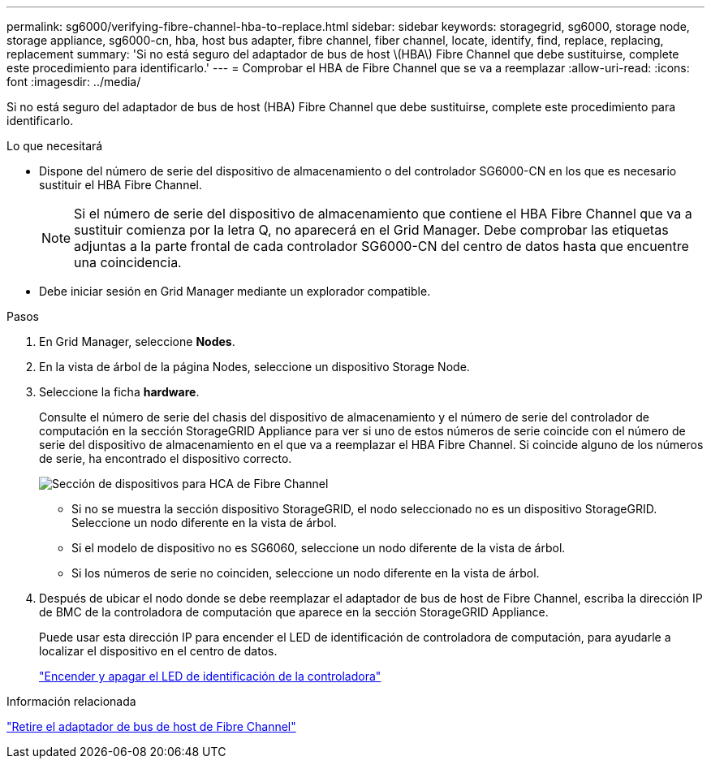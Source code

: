 ---
permalink: sg6000/verifying-fibre-channel-hba-to-replace.html 
sidebar: sidebar 
keywords: storagegrid, sg6000, storage node, storage appliance, sg6000-cn, hba, host bus adapter, fibre channel, fiber channel, locate, identify, find, replace, replacing, replacement 
summary: 'Si no está seguro del adaptador de bus de host \(HBA\) Fibre Channel que debe sustituirse, complete este procedimiento para identificarlo.' 
---
= Comprobar el HBA de Fibre Channel que se va a reemplazar
:allow-uri-read: 
:icons: font
:imagesdir: ../media/


[role="lead"]
Si no está seguro del adaptador de bus de host (HBA) Fibre Channel que debe sustituirse, complete este procedimiento para identificarlo.

.Lo que necesitará
* Dispone del número de serie del dispositivo de almacenamiento o del controlador SG6000-CN en los que es necesario sustituir el HBA Fibre Channel.
+

NOTE: Si el número de serie del dispositivo de almacenamiento que contiene el HBA Fibre Channel que va a sustituir comienza por la letra Q, no aparecerá en el Grid Manager. Debe comprobar las etiquetas adjuntas a la parte frontal de cada controlador SG6000-CN del centro de datos hasta que encuentre una coincidencia.

* Debe iniciar sesión en Grid Manager mediante un explorador compatible.


.Pasos
. En Grid Manager, seleccione *Nodes*.
. En la vista de árbol de la página Nodes, seleccione un dispositivo Storage Node.
. Seleccione la ficha *hardware*.
+
Consulte el número de serie del chasis del dispositivo de almacenamiento y el número de serie del controlador de computación en la sección StorageGRID Appliance para ver si uno de estos números de serie coincide con el número de serie del dispositivo de almacenamiento en el que va a reemplazar el HBA Fibre Channel. Si coincide alguno de los números de serie, ha encontrado el dispositivo correcto.

+
image::../media/sg6060_sg_mgr_appliance_section_for_fibre_channel_hca.png[Sección de dispositivos para HCA de Fibre Channel]

+
** Si no se muestra la sección dispositivo StorageGRID, el nodo seleccionado no es un dispositivo StorageGRID. Seleccione un nodo diferente en la vista de árbol.
** Si el modelo de dispositivo no es SG6060, seleccione un nodo diferente de la vista de árbol.
** Si los números de serie no coinciden, seleccione un nodo diferente en la vista de árbol.


. Después de ubicar el nodo donde se debe reemplazar el adaptador de bus de host de Fibre Channel, escriba la dirección IP de BMC de la controladora de computación que aparece en la sección StorageGRID Appliance.
+
Puede usar esta dirección IP para encender el LED de identificación de controladora de computación, para ayudarle a localizar el dispositivo en el centro de datos.

+
link:turning-controller-identify-led-on-and-off.html["Encender y apagar el LED de identificación de la controladora"]



.Información relacionada
link:removing-fibre-channel-hba.html["Retire el adaptador de bus de host de Fibre Channel"]
